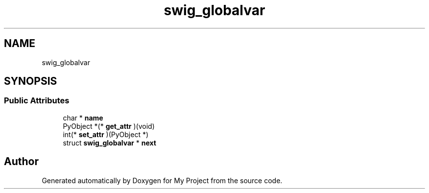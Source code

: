 .TH "swig_globalvar" 3 "Wed Feb 1 2023" "Version Version 0.0" "My Project" \" -*- nroff -*-
.ad l
.nh
.SH NAME
swig_globalvar
.SH SYNOPSIS
.br
.PP
.SS "Public Attributes"

.in +1c
.ti -1c
.RI "char * \fBname\fP"
.br
.ti -1c
.RI "PyObject *(* \fBget_attr\fP )(void)"
.br
.ti -1c
.RI "int(* \fBset_attr\fP )(PyObject *)"
.br
.ti -1c
.RI "struct \fBswig_globalvar\fP * \fBnext\fP"
.br
.in -1c

.SH "Author"
.PP 
Generated automatically by Doxygen for My Project from the source code\&.
